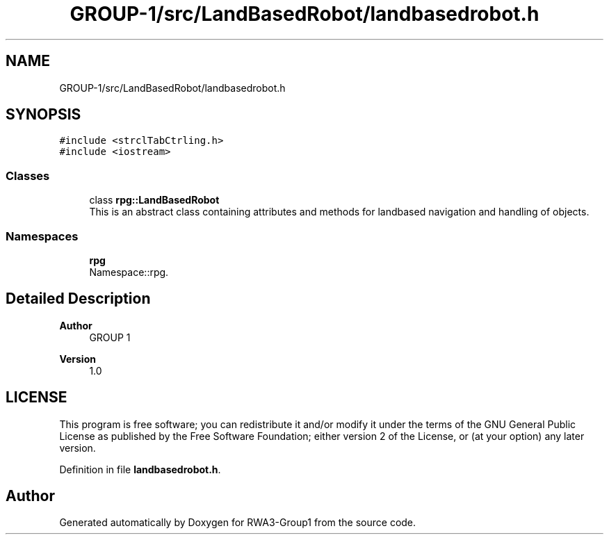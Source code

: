 .TH "GROUP-1/src/LandBasedRobot/landbasedrobot.h" 3 "Tue Nov 5 2019" "Version 1.0" "RWA3-Group1" \" -*- nroff -*-
.ad l
.nh
.SH NAME
GROUP-1/src/LandBasedRobot/landbasedrobot.h
.SH SYNOPSIS
.br
.PP
\fC#include <strclTabCtrling\&.h>\fP
.br
\fC#include <iostream>\fP
.br

.SS "Classes"

.in +1c
.ti -1c
.RI "class \fBrpg::LandBasedRobot\fP"
.br
.RI "This is an abstract class containing attributes and methods for landbased navigation and handling of objects\&. "
.in -1c
.SS "Namespaces"

.in +1c
.ti -1c
.RI " \fBrpg\fP"
.br
.RI "Namespace::rpg\&. "
.in -1c
.SH "Detailed Description"
.PP 

.PP
\fBAuthor\fP
.RS 4
GROUP 1 
.RE
.PP
\fBVersion\fP
.RS 4
1\&.0
.RE
.PP
.SH "LICENSE"
.PP
This program is free software; you can redistribute it and/or modify it under the terms of the GNU General Public License as published by the Free Software Foundation; either version 2 of the License, or (at your option) any later version\&. 
.PP
Definition in file \fBlandbasedrobot\&.h\fP\&.
.SH "Author"
.PP 
Generated automatically by Doxygen for RWA3-Group1 from the source code\&.
